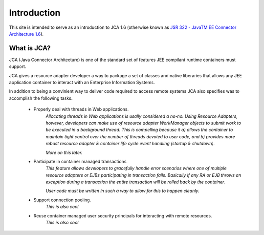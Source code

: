 Introduction
============

This site is intended to serve as an introduction to JCA 1.6 (otherwise known as `JSR 322 - JavaTM EE Connector Architecture 1.6 <https://jcp.org/aboutJava/communityprocess/final/jsr322/index.html>`_).

What is JCA?
------------

JCA (Java Connector Architecture) is one of the standard set of features JEE compilant runtime containers must support.

JCA gives a resource adapter developer a way to package a set of classes and native liberaries that allows any JEE application container to interact with an Enterprise Information Systems.

In addition to being a convinient way to deliver code required to access remote systems JCA also specifies was
to accomplish the following tasks.

  * Properly deal with threads in Web applications.
		*Allocating threads in Web applications is usally considered a no-no.  Using Resource Adapters, however,
		developers can make use of resource adapter WorkManager objects to submit work to be executed
		in a background thread.  This is compelling because it a) allows the container to maintain tight control
		over the number of threads devoted to user code, and b) provides more robust resource adapter & container
		life cycle event handling (startup & shutdown).*
		
		*More on this later.*
		
  * Participate in container managed transactions.
		*This feature allows developers to gracefully handle error scenarios where one of multiple resource adapters or 
		EJBs participating in transaction fails.  Basically if any RA or EJB throws an exception during a transaction
		the entire transaction will be rolled back by the container.*
		
		*User code must be written in such a way to allow for this to happen cleanly.*
		

  * Support connection pooling.
		*This is also cool.*

  * Reuse container managed user security principals for interacting with remote resources.
		*This is also cool.*

